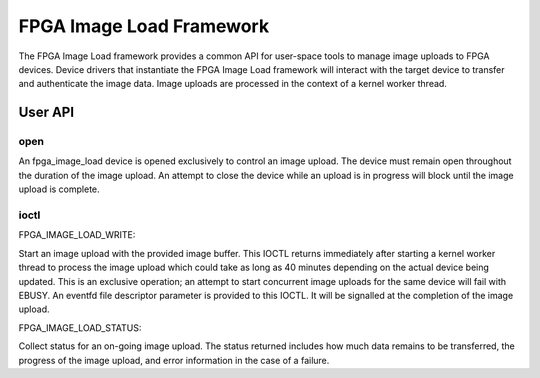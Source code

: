 .. SPDX-License-Identifier: GPL-2.0

=========================
FPGA Image Load Framework
=========================

The FPGA Image Load framework provides a common API for user-space
tools to manage image uploads to FPGA devices. Device drivers that
instantiate the FPGA Image Load framework will interact with the
target device to transfer and authenticate the image data. Image uploads
are processed in the context of a kernel worker thread.

User API
========

open
----

An fpga_image_load device is opened exclusively to control an image upload.
The device must remain open throughout the duration of the image upload.
An attempt to close the device while an upload is in progress will block
until the image upload is complete.

ioctl
-----

FPGA_IMAGE_LOAD_WRITE:

Start an image upload with the provided image buffer. This IOCTL returns
immediately after starting a kernel worker thread to process the image
upload which could take as long as 40 minutes depending on the actual device
being updated. This is an exclusive operation; an attempt to start
concurrent image uploads for the same device will fail with EBUSY. An
eventfd file descriptor parameter is provided to this IOCTL. It will be
signalled at the completion of the image upload.

FPGA_IMAGE_LOAD_STATUS:

Collect status for an on-going image upload. The status returned includes
how much data remains to be transferred, the progress of the image upload,
and error information in the case of a failure.
